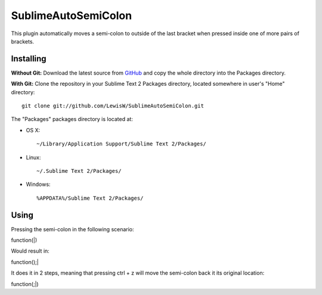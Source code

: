SublimeAutoSemiColon
================

This plugin automatically moves a semi-colon to outside of the last bracket when pressed inside one of more pairs of brackets.

Installing
----------
**Without Git:** Download the latest source from `GitHub <http://github.com/LewisW/SublimeAutoSemiColon>`_ and copy the whole directory into the Packages directory.

**With Git:** Clone the repository in your Sublime Text 2 Packages directory, located somewhere in user's "Home" directory::

    git clone git://github.com/LewisW/SublimeAutoSemiColon.git


The "Packages" packages directory is located at:

* OS X::

    ~/Library/Application Support/Sublime Text 2/Packages/

* Linux::

    ~/.Sublime Text 2/Packages/

* Windows::

    %APPDATA%/Sublime Text 2/Packages/


Using
-----

Pressing the semi-colon in the following scenario:

function(|)

Would result in:

function();|

It does it in 2 steps, meaning that pressing ctrl + z will move the semi-colon back it its original location:

function(;|)